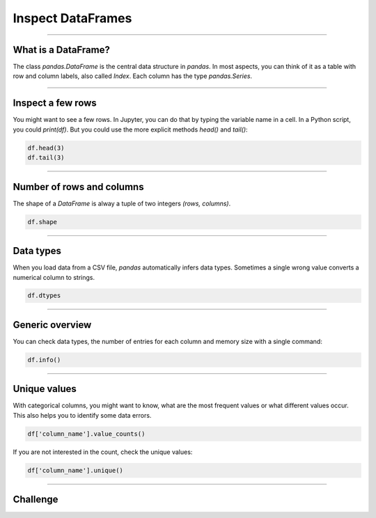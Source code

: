 Inspect DataFrames
==================

.. figure:: corridor.jpeg

.. card::
   :shadow: lg

   **Check all Stations**

   Before you can take off, you need to check whether your ship is in a good shape.
   The **Data Starfleet inspection procedure** is to check all stations of the ship,
   and see whether there is anything that requires your attention.
   The ships computer has prepared a **tabular report** already.
   All you need to do is to see what is in the table.

   Load the report :download:`ship_inspection.csv` into a `DataFrame` and check the following commands.

----

What is a DataFrame?
--------------------

The class `pandas.DataFrame` is the central data structure in `pandas`.
In most aspects, you can think of it as a table with row and column labels, also called `Index`.
Each column has the type `pandas.Series`.

.. figure:: dataframe.svg

----

Inspect a few rows
------------------

You might want to see a few rows. 
In Jupyter, you can do that by typing the variable name in a cell. 
In a Python script, you could `print(df)`.
But you could use the more explicit methods `head()` and `tail()`:

.. code:: python

   df.head(3)
   df.tail(3)

.. dropdown:: Can I call `head()` and `tail()` without a number?
   :animate: fade-in

   Yes. The default number if you leave away the argument is 5.

----

Number of rows and columns
--------------------------

The shape of a `DataFrame` is alway a tuple of two integers `(rows, columns)`.

.. code:: python

   df.shape

.. dropdown:: When do I need to check `df.shape`?
   :animate: fade-in

   `df.shape` is your most important command when debugging.
   If the shape is not what you expect, everything is wrong.

----

Data types
----------

When you load data from a CSV file, `pandas` automatically infers data types.
Sometimes a single wrong value converts a numerical column to strings.

.. code:: python

   df.dtypes

.. dropdown:: What does the type `object` mean?
   :animate: fade-in

   The type `object` usually means that the column contains strings.

----

Generic overview
----------------

You can check data types, the number of entries for each column and memory size with a single command:

.. code:: python

   df.info()


----

Unique values
-------------

With categorical columns, you might want to know, what are the most frequent values or what different values occur.
This also helps you to identify some data errors.

.. code:: python

   df['column_name'].value_counts()

If you are not interested in the count, check the unique values:

.. code:: python

   df['column_name'].unique()

----

.. figure:: inspect.jpeg

Challenge
---------

.. card::
   :shadow: lg

   Inspect the report :download:`ship_inspection.csv`. Solve the following tasks

   - display the number of rows and columns
   - display the last 5 rows
   - list the column names
   - how many life forms are there on the bridge?
   - how many stations does the ship have?
   - how many different security levels are there?
   - there is one life support value that is neither 0 or 100%. How much is it? 

